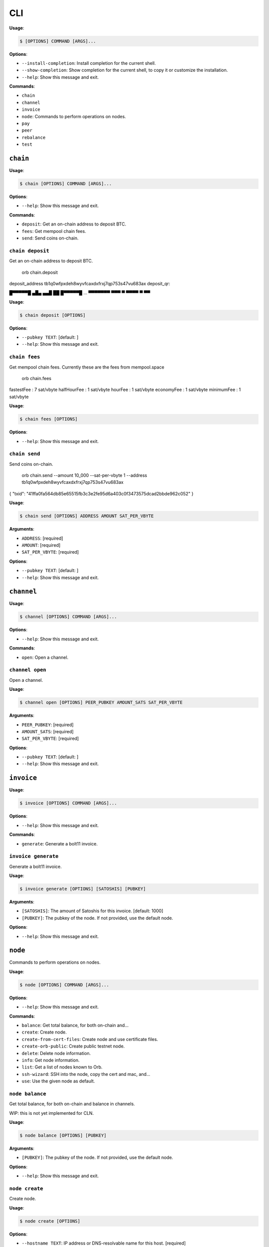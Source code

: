 CLI
===

**Usage**:

.. code:: console

    $ [OPTIONS] COMMAND [ARGS]...

**Options**:

-  ``--install-completion``: Install completion for the current shell.
-  ``--show-completion``: Show completion for the current shell, to copy
   it or customize the installation.
-  ``--help``: Show this message and exit.

**Commands**:

-  ``chain``
-  ``channel``
-  ``invoice``
-  ``node``: Commands to perform operations on nodes.
-  ``pay``
-  ``peer``
-  ``rebalance``
-  ``test``

``chain``
---------

**Usage**:

.. code:: console

    $ chain [OPTIONS] COMMAND [ARGS]...

**Options**:

-  ``--help``: Show this message and exit.

**Commands**:

-  ``deposit``: Get an on-chain address to deposit BTC.
-  ``fees``: Get mempool chain fees.
-  ``send``: Send coins on-chain.

``chain deposit``
~~~~~~~~~~~~~~~~~

Get an on-chain address to deposit BTC.

            orb chain.deposit

deposit\_address tb1q0wfpxdeh8wyvfcaxdxfrxj7qp753s47vu683ax deposit\_qr:

█▀▀▀▀▀█ ▄█▄ ▄▄█ ██ █▀▀▀▀▀█ ... ▀▀▀▀▀▀▀ ▀▀▀ ▀ ▀▀▀▀ ▀ ▀▀

**Usage**:

.. code:: console

    $ chain deposit [OPTIONS]

**Options**:

-  ``--pubkey TEXT``: [default: ]
-  ``--help``: Show this message and exit.

``chain fees``
~~~~~~~~~~~~~~

Get mempool chain fees. Currently these are the fees from mempool.space

            orb chain.fees

fastestFee : 7 sat/vbyte halfHourFee : 1 sat/vbyte hourFee : 1 sat/vbyte
economyFee : 1 sat/vbyte minimumFee : 1 sat/vbyte

**Usage**:

.. code:: console

    $ chain fees [OPTIONS]

**Options**:

-  ``--help``: Show this message and exit.

``chain send``
~~~~~~~~~~~~~~

Send coins on-chain.

            orb chain.send --amount 10\_000 --sat-per-vbyte 1 --address
            tb1q0wfpxdeh8wyvfcaxdxfrxj7qp753s47vu683ax

{ "txid":
"41ffa0fa564db85e65515fb3c3e2fe95d6a403c0f3473575dcad2bbde962c052" }

**Usage**:

.. code:: console

    $ chain send [OPTIONS] ADDRESS AMOUNT SAT_PER_VBYTE

**Arguments**:

-  ``ADDRESS``: [required]
-  ``AMOUNT``: [required]
-  ``SAT_PER_VBYTE``: [required]

**Options**:

-  ``--pubkey TEXT``: [default: ]
-  ``--help``: Show this message and exit.

``channel``
-----------

**Usage**:

.. code:: console

    $ channel [OPTIONS] COMMAND [ARGS]...

**Options**:

-  ``--help``: Show this message and exit.

**Commands**:

-  ``open``: Open a channel.

``channel open``
~~~~~~~~~~~~~~~~

Open a channel.

**Usage**:

.. code:: console

    $ channel open [OPTIONS] PEER_PUBKEY AMOUNT_SATS SAT_PER_VBYTE

**Arguments**:

-  ``PEER_PUBKEY``: [required]
-  ``AMOUNT_SATS``: [required]
-  ``SAT_PER_VBYTE``: [required]

**Options**:

-  ``--pubkey TEXT``: [default: ]
-  ``--help``: Show this message and exit.

``invoice``
-----------

**Usage**:

.. code:: console

    $ invoice [OPTIONS] COMMAND [ARGS]...

**Options**:

-  ``--help``: Show this message and exit.

**Commands**:

-  ``generate``: Generate a bolt11 invoice.

``invoice generate``
~~~~~~~~~~~~~~~~~~~~

Generate a bolt11 invoice.

**Usage**:

.. code:: console

    $ invoice generate [OPTIONS] [SATOSHIS] [PUBKEY]

**Arguments**:

-  ``[SATOSHIS]``: The amount of Satoshis for this invoice. [default:
   1000]
-  ``[PUBKEY]``: The pubkey of the node. If not provided, use the
   default node.

**Options**:

-  ``--help``: Show this message and exit.

``node``
--------

Commands to perform operations on nodes.

**Usage**:

.. code:: console

    $ node [OPTIONS] COMMAND [ARGS]...

**Options**:

-  ``--help``: Show this message and exit.

**Commands**:

-  ``balance``: Get total balance, for both on-chain and...
-  ``create``: Create node.
-  ``create-from-cert-files``: Create node and use certificate files.
-  ``create-orb-public``: Create public testnet node.
-  ``delete``: Delete node information.
-  ``info``: Get node information.
-  ``list``: Get a list of nodes known to Orb.
-  ``ssh-wizard``: SSH into the node, copy the cert and mac, and...
-  ``use``: Use the given node as default.

``node balance``
~~~~~~~~~~~~~~~~

Get total balance, for both on-chain and balance in channels.

WIP: this is not yet implemented for CLN.

**Usage**:

.. code:: console

    $ node balance [OPTIONS] [PUBKEY]

**Arguments**:

-  ``[PUBKEY]``: The pubkey of the node. If not provided, use the
   default node.

**Options**:

-  ``--help``: Show this message and exit.

``node create``
~~~~~~~~~~~~~~~

Create node.

**Usage**:

.. code:: console

    $ node create [OPTIONS]

**Options**:

-  ``--hostname TEXT``: IP address or DNS-resolvable name for this host.
   [required]
-  ``--mac-hex TEXT``: The node macaroon in hex format. [required]
-  ``--node-type TEXT``: cln or lnd. [required]
-  ``--protocol TEXT``: rest or grpc. [required]
-  ``--network TEXT``: IP address or DNS-resovable name for this host.
   [required]
-  ``--cert-plain TEXT``: Plain node certificate. [required]
-  ``--rest-port INTEGER``: REST port. [default: 8080]
-  ``--grpc-port INTEGER``: GRPC port. [default: 10009]
-  ``--use-node / --no-use-node``: Whether to set as default. [default:
   True]
-  ``--help``: Show this message and exit.

``node create-from-cert-files``
~~~~~~~~~~~~~~~~~~~~~~~~~~~~~~~

Create node and use certificate files.

**Usage**:

.. code:: console

    $ node create-from-cert-files [OPTIONS]

**Options**:

-  ``--hostname TEXT``: IP address or DNS-resolvable name for this host.
   [required]
-  ``--mac-file-path TEXT``: Path to the node macaroon. [required]
-  ``--node-type TEXT``: cln or lnd. [required]
-  ``--protocol TEXT``: rest or grpc. [required]
-  ``--network TEXT``: IP address or DNS-resovable name for this host.
   [required]
-  ``--cert-file-path TEXT``: Path to the node certificate. [required]
-  ``--rest-port INTEGER``: REST port. [default: 8080]
-  ``--grpc-port INTEGER``: GRPC port. [default: 10009]
-  ``--use-node / --no-use-node``: Whether to set as default. [default:
   True]
-  ``--help``: Show this message and exit.

``node create-orb-public``
~~~~~~~~~~~~~~~~~~~~~~~~~~

Create public testnet node.

**Usage**:

.. code:: console

    $ node create-orb-public [OPTIONS] NODE_TYPE PROTOCOL

**Arguments**:

-  ``NODE_TYPE``: lnd or cln. [required]
-  ``PROTOCOL``: rest or grpc. [required]

**Options**:

-  ``--use-node / --no-use-node``: Set this node as the default.
   [default: True]
-  ``--help``: Show this message and exit.

``node delete``
~~~~~~~~~~~~~~~

Delete node information.

**Usage**:

.. code:: console

    $ node delete [OPTIONS] [PUBKEY]

**Arguments**:

-  ``[PUBKEY]``: The pubkey of the node. If not provided, use the
   default node.

**Options**:

-  ``--help``: Show this message and exit.

``node info``
~~~~~~~~~~~~~

Get node information.

**Usage**:

.. code:: console

    $ node info [OPTIONS] [PUBKEY]

**Arguments**:

-  ``[PUBKEY]``: The pubkey of the node. If not provided, use the
   default node.

**Options**:

-  ``--help``: Show this message and exit.

``node list``
~~~~~~~~~~~~~

Get a list of nodes known to Orb.

**Usage**:

.. code:: console

    $ node list [OPTIONS]

**Options**:

-  ``--show-info / --no-show-info``: If True, then connect and print
   node information [default: False]
-  ``--help``: Show this message and exit.

``node ssh-wizard``
~~~~~~~~~~~~~~~~~~~

SSH into the node, copy the cert and mac, and create the node.

**Usage**:

.. code:: console

    $ node ssh-wizard [OPTIONS]

**Options**:

-  ``--hostname TEXT``: IP address or DNS-resolvable name for this host.
   [required]
-  ``--node-type TEXT``: cln or lnd. [required]
-  ``--ssh-cert-path PATH``: Certificate to use for the SSH session.
-  ``--ssh-password TEXT``: Password to use for the SSH session.
-  ``--ln-cert-path PATH``: Path of the node certificate on the target
   host.
-  ``--ln-macaroon-path PATH``: Path of the node macaroon on the target
   host.
-  ``--network TEXT``: IP address or DNS-resovable name for this host.
   [required]
-  ``--protocol TEXT``: rest or grpc. [required]
-  ``--rest-port INTEGER``: REST port. [default: 8080]
-  ``--grpc-port INTEGER``: GRPC port. [default: 10009]
-  ``--ssh-user TEXT``: Username for SSH session. [default: ubuntu]
-  ``--ssh-port INTEGER``: Port for SSH session. [default: 22]
-  ``--use-node / --no-use-node``: Whether to set as default. [default:
   True]
-  ``--help``: Show this message and exit.

``node use``
~~~~~~~~~~~~

Use the given node as default.

**Usage**:

.. code:: console

    $ node use [OPTIONS] [PUBKEY]

**Arguments**:

-  ``[PUBKEY]``: The pubkey of the node.

**Options**:

-  ``--help``: Show this message and exit.

``pay``
-------

**Usage**:

.. code:: console

    $ pay [OPTIONS] COMMAND [ARGS]...

**Options**:

-  ``--help``: Show this message and exit.

**Commands**:

-  ``invoices``: Pay Ingested Invoices
-  ``lnurl``: Generate bolt11 invoices from LNURL, and pay...

``pay invoices``
~~~~~~~~~~~~~~~~

Pay Ingested Invoices

**Usage**:

.. code:: console

    $ pay invoices [OPTIONS] C

**Arguments**:

-  ``C``: [required]

**Options**:

-  ``--chan-id TEXT``
-  ``--max-paths INTEGER``: [default: 10000]
-  ``--fee-rate INTEGER``: [default: 500]
-  ``--time-pref FLOAT``: [default: 0]
-  ``--num-threads INTEGER``: [default: 5]
-  ``--node TEXT``: [default:
   02234cf94dd9a4b76cb4767bf3da03b046c299307063b17c9c2e1886829df6a23a]
-  ``--help``: Show this message and exit.

``pay lnurl``
~~~~~~~~~~~~~

Generate bolt11 invoices from LNURL, and pay them.

**Usage**:

.. code:: console

    $ pay lnurl [OPTIONS] C URL

**Arguments**:

-  ``C``: [required]
-  ``URL``: [required]

**Options**:

-  ``--total-amount-sat INTEGER``: [default: 100000000]
-  ``--chunks INTEGER``: [default: 100]
-  ``--num-threads INTEGER``: [default: 5]
-  ``--rate-limit INTEGER``: [default: 5]
-  ``--pubkey TEXT``: [default:
   02234cf94dd9a4b76cb4767bf3da03b046c299307063b17c9c2e1886829df6a23a]
-  ``--wait / --no-wait``: [default: True]
-  ``--chan-id TEXT``
-  ``--max-paths INTEGER``: [default: 10000]
-  ``--fee-rate INTEGER``: [default: 500]
-  ``--time-pref FLOAT``: [default: 0]
-  ``--help``: Show this message and exit.

``peer``
--------

**Usage**:

.. code:: console

    $ peer [OPTIONS] COMMAND [ARGS]...

**Options**:

-  ``--help``: Show this message and exit.

**Commands**:

-  ``connect``: Connect to a peer.
-  ``list``: List peers.

``peer connect``
~~~~~~~~~~~~~~~~

Connect to a peer.

**Usage**:

.. code:: console

    $ peer connect [OPTIONS] PEER_PUBKEY

**Arguments**:

-  ``PEER_PUBKEY``: [required]

**Options**:

-  ``--pubkey TEXT``: [default: ]
-  ``--help``: Show this message and exit.

``peer list``
~~~~~~~~~~~~~

List peers.

**Usage**:

.. code:: console

    $ peer list [OPTIONS]

**Options**:

-  ``--pubkey TEXT``: [default: ]
-  ``--help``: Show this message and exit.

``rebalance``
-------------

**Usage**:

.. code:: console

    $ rebalance [OPTIONS] COMMAND [ARGS]...

**Options**:

-  ``--help``: Show this message and exit.

**Commands**:

-  ``rebalance``: Rebalance the node

``rebalance rebalance``
~~~~~~~~~~~~~~~~~~~~~~~

Rebalance the node

**Usage**:

.. code:: console

    $ rebalance rebalance [OPTIONS] C

**Arguments**:

-  ``C``: [required]

**Options**:

-  ``--amount INTEGER``: [default: 1000]
-  ``--chan-id TEXT``
-  ``--last-hop-pubkey TEXT``
-  ``--max-paths INTEGER``: [default: 10000]
-  ``--fee-rate INTEGER``: [default: 500]
-  ``--time-pref FLOAT``: [default: 0]
-  ``--node TEXT``: [default:
   02234cf94dd9a4b76cb4767bf3da03b046c299307063b17c9c2e1886829df6a23a]
-  ``--help``: Show this message and exit.

``test``
--------

**Usage**:

.. code:: console

    $ test [OPTIONS] COMMAND [ARGS]...

**Options**:

-  ``--help``: Show this message and exit.

**Commands**:

-  ``run-all-tests``: Run all tests.

``test run-all-tests``
~~~~~~~~~~~~~~~~~~~~~~

Run all tests.

**Usage**:

.. code:: console

    $ test run-all-tests [OPTIONS]

**Options**:

-  ``--help``: Show this message and exit.
